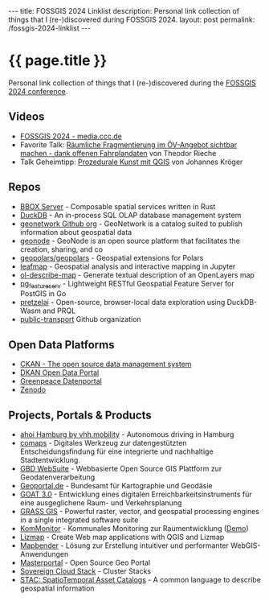 #+BEGIN_EXPORT html
---
title:  FOSSGIS 2024 Linklist
description: Personal link collection of things that I (re-)discovered during FOSSGIS 2024.
layout: post
permalink: /fossgis-2024-linklist
---
#+END_EXPORT

* {{ page.title }}
Personal link collection of things that I (re-)discovered during the [[https://fossgis-konferenz.de/2024/][FOSSGIS 2024 conference]].

** Videos
- [[https://media.ccc.de/c/fossgis2024][FOSSGIS 2024 - media.ccc.de]]
- Favorite Talk: [[https://media.ccc.de/v/fossgis2024-39020-rumliche-fragmentierung-im-v-angebot-sichtbar-machen-dank-offenen-fahrplandaten][Räumliche Fragmentierung im ÖV-Angebot sichtbar machen - dank offenen Fahrplandaten]] von Theodor Rieche
- Talk Geheimtipp: [[https://media.ccc.de/v/fossgis2024-39002-prozedurale-kunst-mit-qgis][Prozedurale Kunst mit QGIS]] von Johannes Kröger
** Repos
- [[https://www.bbox.earth/][BBOX Server]] - Composable spatial services written in Rust
- [[https://duckdb.org][DuckDB]] - An in-process SQL OLAP database management system
- [[https://github.com/geonetwork][geonetwork Github org]] - GeoNetwork is a catalog suited to publish information about geospatial data
- [[https://github.com/zalf-rdm/geonode][geonode]] - GeoNode is an open source platform that facilitates the creation, sharing, and co
- [[https://github.com/geopolars/geopolars][geopolars/geopolars]] - Geospatial extensions for Polars
- [[https://leafmap.org/][leafmap]] - Geospatial analysis and interactive mapping in Jupyter
- [[https://terrestris.github.io/ol-describe-map/main/examples/nominatim.html][ol-describe-map]] - Generate textual description of an OpenLayers map
- [[https://github.com/CrunchyData/pg_featureserv][pg_featureserv]] - Lightweight RESTful Geospatial Feature Server for PostGIS in Go
- [[https://github.com/pretzelai/pretzelai?tab=readme-ov-file][pretzelai]] - Open-source, browser-local data exploration using DuckDB-Wasm and PRQL
- [[https://github.com/public-transport][public-transport]] Github organization
** Open Data Platforms
- [[https://ckan.org/][CKAN - The open source data management system]]
- [[https://dkan.readthedocs.io/en/latest/][DKAN Open Data Portal]]
- [[https://daten.greenpeace.de//][Greenpeace Datenportal]]
- [[https://zenodo.org/][Zenodo]]
** Projects, Portals & Products
- [[https://vhhbus.de/hop/ahoi/][ahoi Hamburg by vhh.mobility]] - Autonomous driving in Hamburg
- [[https://www.comaps.de/produkt.html][comaps]] - Digitales Werkzeug zur datengestützten Entscheidungsfindung für eine integrierte und nachhaltige Stadtentwicklung.
- [[https://gbd-websuite.de/][GBD WebSuite]] - Webbasierte Open Source GIS Plattform zur Geodatenverarbeitung
- [[https://www.geoportal.de/][Geoportal.de]] - Bundesamt für Kartographie und Geodäsie
- [[https://www.ioer.de/projekte/goat-3-0][GOAT 3.0]] - Entwicklung eines digitalen Erreichbarkeitsinstruments für eine ausgeglichene Raum- und Verkehrsplanung
- [[https://grass.osgeo.org/][GRASS GIS]] - Powerful raster, vector, and geospatial processing engines in a single integrated software suite
- [[https://kommonitor.de/][KomMonitor]] - Kommunales Monitoring zur Raumentwicklung ([[https://essen.kommonitor.geoportal.ruhr/#!/][Demo]])
- [[https://www.lizmap.com/en/][Lizmap]] - Create Web map applications with QGIS and Lizmap
- [[https://mapbender.org/][Mapbender]] - Lösung zur Erstellung intuitiver und performanter WebGIS-Anwendungen
- [[https://www.masterportal.org/features-en.html][Masterportal]] - Open Source Geo Portal
- [[https://scs.community/de/2023/12/23/clusterstacks/][Sovereign Cloud Stack]] - Cluster Stacks
- [[https://stacspec.org/en][STAC: SpatioTemporal Asset Catalogs]] - A common language to describe geospatial information
